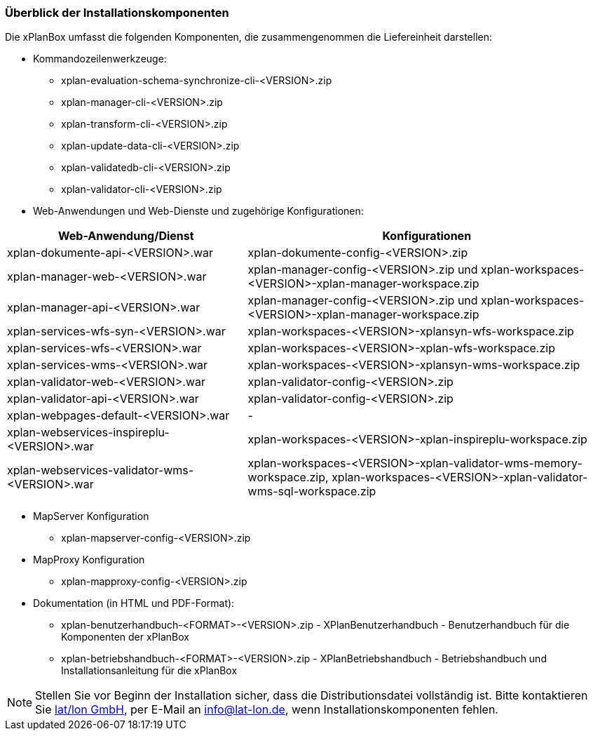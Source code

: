 [[installationskomponenten]]
=== Überblick der Installationskomponenten

Die xPlanBox umfasst die folgenden Komponenten, die zusammengenommen die Liefereinheit darstellen:

* Kommandozeilenwerkzeuge:
 ** xplan-evaluation-schema-synchronize-cli-<VERSION>.zip
 ** xplan-manager-cli-<VERSION>.zip
 ** xplan-transform-cli-<VERSION>.zip
 ** xplan-update-data-cli-<VERSION>.zip
 ** xplan-validatedb-cli-<VERSION>.zip
 ** xplan-validator-cli-<VERSION>.zip
* Web-Anwendungen und Web-Dienste und zugehörige Konfigurationen:

[width="100%",cols="40%,60%",options="header"]
|===
|*Web-Anwendung/Dienst* |*Konfigurationen*
|xplan-dokumente-api-<VERSION>.war |xplan-dokumente-config-<VERSION>.zip
|xplan-manager-web-<VERSION>.war |xplan-manager-config-<VERSION>.zip und xplan-workspaces-<VERSION>-xplan-manager-workspace.zip
|xplan-manager-api-<VERSION>.war |xplan-manager-config-<VERSION>.zip und xplan-workspaces-<VERSION>-xplan-manager-workspace.zip
|xplan-services-wfs-syn-<VERSION>.war |xplan-workspaces-<VERSION>-xplansyn-wfs-workspace.zip
|xplan-services-wfs-<VERSION>.war |xplan-workspaces-<VERSION>-xplan-wfs-workspace.zip
|xplan-services-wms-<VERSION>.war |xplan-workspaces-<VERSION>-xplansyn-wms-workspace.zip
|xplan-validator-web-<VERSION>.war |xplan-validator-config-<VERSION>.zip
|xplan-validator-api-<VERSION>.war |xplan-validator-config-<VERSION>.zip
|xplan-webpages-default-<VERSION>.war |-
|xplan-webservices-inspireplu-<VERSION>.war |xplan-workspaces-<VERSION>-xplan-inspireplu-workspace.zip
|xplan-webservices-validator-wms-<VERSION>.war |xplan-workspaces-<VERSION>-xplan-validator-wms-memory-workspace.zip, xplan-workspaces-<VERSION>-xplan-validator-wms-sql-workspace.zip
|===

* MapServer Konfiguration
 ** xplan-mapserver-config-<VERSION>.zip

* MapProxy Konfiguration
 ** xplan-mapproxy-config-<VERSION>.zip

* Dokumentation (in HTML und PDF-Format):
 ** xplan-benutzerhandbuch-<FORMAT>-<VERSION>.zip - XPlanBenutzerhandbuch - Benutzerhandbuch für die Komponenten der xPlanBox
 ** xplan-betriebshandbuch-<FORMAT>-<VERSION>.zip - XPlanBetriebshandbuch - Betriebshandbuch und Installationsanleitung für die xPlanBox

NOTE: Stellen Sie vor Beginn der Installation sicher, dass die Distributionsdatei vollständig ist. Bitte kontaktieren Sie https://www.lat-lon.de[lat/lon GmbH], per E-Mail an info@lat-lon.de, wenn Installationskomponenten fehlen.